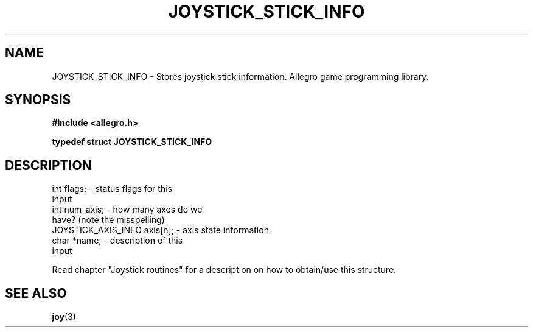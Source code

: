 .\" Generated by the Allegro makedoc utility
.TH JOYSTICK_STICK_INFO 3 "version 4.4.3" "Allegro" "Allegro manual"
.SH NAME
JOYSTICK_STICK_INFO \- Stores joystick stick information. Allegro game programming library.\&
.SH SYNOPSIS
.B #include <allegro.h>

.sp
.B typedef struct JOYSTICK_STICK_INFO
.SH DESCRIPTION

.nf
   int flags;                       - status flags for this
                                      input
   int num_axis;                    - how many axes do we
                                      have? (note the misspelling)
   JOYSTICK_AXIS_INFO axis[n];      - axis state information
   char *name;                      - description of this
                                      input
   
.fi
Read chapter "Joystick routines" for a description on how to obtain/use
this structure.

.SH SEE ALSO
.BR joy (3)
